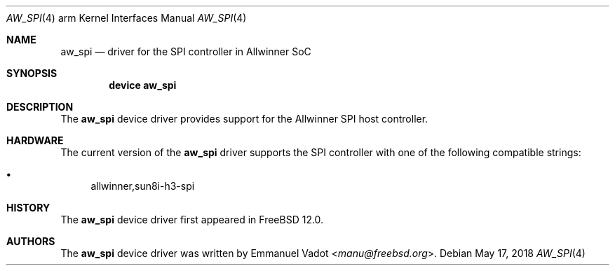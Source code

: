 .\"-
.\" Copyright (c) 2018 Emmanuel Vadot <manu@freebsd.org>
.\"
.\" Redistribution and use in source and binary forms, with or without
.\" modification, are permitted provided that the following conditions
.\" are met:
.\" 1. Redistributions of source code must retain the above copyright
.\"    notice, this list of conditions and the following disclaimer.
.\" 2. Redistributions in binary form must reproduce the above copyright
.\"    notice, this list of conditions and the following disclaimer in the
.\"    documentation and/or other materials provided with the distribution.
.\"
.\" THIS SOFTWARE IS PROVIDED BY THE AUTHOR AND CONTRIBUTORS ``AS IS'' AND
.\" ANY EXPRESS OR IMPLIED WARRANTIES, INCLUDING, BUT NOT LIMITED TO, THE
.\" IMPLIED WARRANTIES OF MERCHANTABILITY AND FITNESS FOR A PARTICULAR PURPOSE
.\" ARE DISCLAIMED.  IN NO EVENT SHALL THE AUTHOR OR CONTRIBUTORS BE LIABLE
.\" FOR ANY DIRECT, INDIRECT, INCIDENTAL, SPECIAL, EXEMPLARY, OR CONSEQUENTIAL
.\" DAMAGES (INCLUDING, BUT NOT LIMITED TO, PROCUREMENT OF SUBSTITUTE GOODS
.\" OR SERVICES; LOSS OF USE, DATA, OR PROFITS; OR BUSINESS INTERRUPTION)
.\" HOWEVER CAUSED AND ON ANY THEORY OF LIABILITY, WHETHER IN CONTRACT, STRICT
.\" LIABILITY, OR TORT (INCLUDING NEGLIGENCE OR OTHERWISE) ARISING IN ANY WAY
.\" OUT OF THE USE OF THIS SOFTWARE, EVEN IF ADVISED OF THE POSSIBILITY OF
.\" SUCH DAMAGE.
.\"
.Dd May 17, 2018
.Dt AW_SPI 4 arm
.Os
.Sh NAME
.Nm aw_spi
.Nd driver for the SPI controller in Allwinner SoC
.Sh SYNOPSIS
.Cd "device aw_spi"
.Sh DESCRIPTION
The
.Nm
device driver provides support for the Allwinner SPI host controller.
.Sh HARDWARE
The current version of the
.Nm
driver supports the SPI controller with one of the following compatible strings:
.Pp
.Bl -bullet -compact
.It
allwinner,sun8i-h3-spi
.El
.Sh HISTORY
The
.Nm
device driver first appeared in
.Fx 12.0 .
.Sh AUTHORS
The
.Nm
device driver was written by
.An Emmanuel Vadot Aq Mt manu@freebsd.org .
